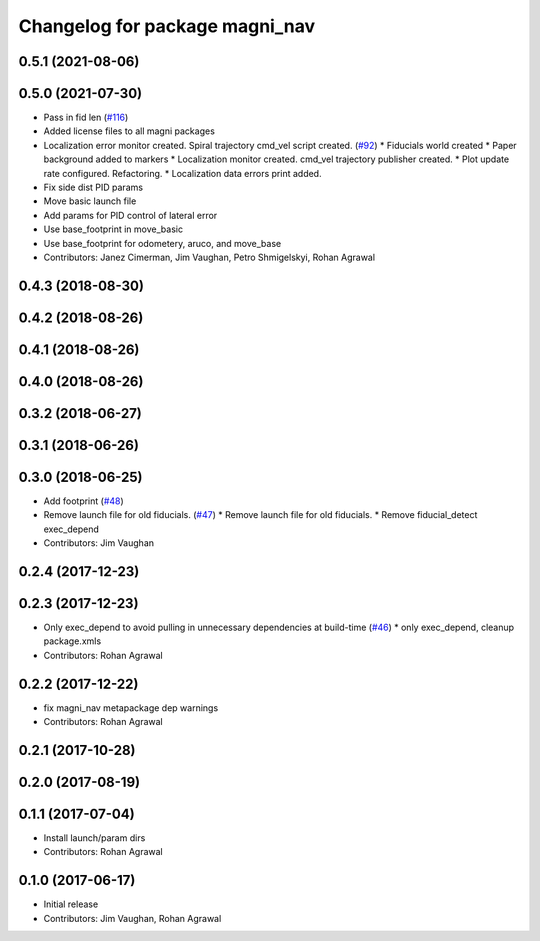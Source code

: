 ^^^^^^^^^^^^^^^^^^^^^^^^^^^^^^^
Changelog for package magni_nav
^^^^^^^^^^^^^^^^^^^^^^^^^^^^^^^

0.5.1 (2021-08-06)
------------------

0.5.0 (2021-07-30)
------------------
* Pass in fid len (`#116 <https://github.com/UbiquityRobotics/magni_robot/issues/116>`_)
* Added license files to all magni packages
* Localization error monitor created. Spiral trajectory cmd_vel script created.  (`#92 <https://github.com/UbiquityRobotics/magni_robot/issues/92>`_)
  * Fiducials world created
  * Paper background added to markers
  * Localization monitor created. cmd_vel trajectory publisher created.
  * Plot update rate configured. Refactoring.
  * Localization data errors print added.
* Fix side dist PID params
* Move basic launch file
* Add params for PID control of lateral error
* Use base_footprint in move_basic
* Use base_footprint for odometery, aruco, and move_base
* Contributors: Janez Cimerman, Jim Vaughan, Petro Shmigelskyi, Rohan Agrawal

0.4.3 (2018-08-30)
------------------

0.4.2 (2018-08-26)
------------------

0.4.1 (2018-08-26)
------------------

0.4.0 (2018-08-26)
------------------

0.3.2 (2018-06-27)
------------------

0.3.1 (2018-06-26)
------------------

0.3.0 (2018-06-25)
------------------
* Add footprint (`#48 <https://github.com/UbiquityRobotics/magni_robot/issues/48>`_)
* Remove launch file for old fiducials. (`#47 <https://github.com/UbiquityRobotics/magni_robot/issues/47>`_)
  * Remove launch file for old fiducials.
  * Remove fiducial_detect exec_depend
* Contributors: Jim Vaughan

0.2.4 (2017-12-23)
------------------

0.2.3 (2017-12-23)
------------------
* Only exec_depend to avoid pulling in unnecessary dependencies at build-time   (`#46 <https://github.com/UbiquityRobotics/magni_robot/issues/46>`_)
  * only exec_depend, cleanup package.xmls
* Contributors: Rohan Agrawal

0.2.2 (2017-12-22)
------------------
* fix magni_nav metapackage dep warnings
* Contributors: Rohan Agrawal

0.2.1 (2017-10-28)
------------------

0.2.0 (2017-08-19)
------------------

0.1.1 (2017-07-04)
------------------
* Install launch/param dirs
* Contributors: Rohan Agrawal

0.1.0 (2017-06-17)
------------------
* Initial release
* Contributors: Jim Vaughan, Rohan Agrawal
